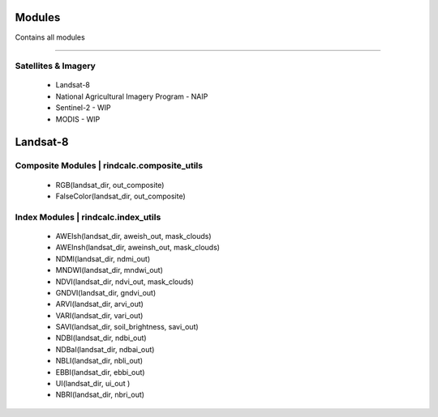 Modules
=======
Contains all modules

---------------------

Satellites & Imagery
^^^^^^^^^^^^^^^^^^^^
 * Landsat-8
 * National Agricultural Imagery Program - NAIP
 * Sentinel-2 - WIP
 * MODIS - WIP

Landsat-8
=========

Composite Modules | rindcalc.composite_utils
^^^^^^^^^^^^^^^^^^^^^^^^^^^^^^^^^^^^^^^^^^^^
 * RGB(landsat_dir, out_composite)
 * FalseColor(landsat_dir, out_composite)

Index Modules | rindcalc.index_utils
^^^^^^^^^^^^^^^^^^^^^^^^^^^^^^^^^^^^
 * AWEIsh(landsat_dir, aweish_out, mask_clouds)
 * AWEInsh(landsat_dir, aweinsh_out, mask_clouds)
 * NDMI(landsat_dir, ndmi_out)
 * MNDWI(landsat_dir, mndwi_out)
 * NDVI(landsat_dir, ndvi_out, mask_clouds)
 * GNDVI(landsat_dir, gndvi_out)
 * ARVI(landsat_dir, arvi_out)
 * VARI(landsat_dir, vari_out)
 * SAVI(landsat_dir, soil_brightness, savi_out)
 * NDBI(landsat_dir, ndbi_out)
 * NDBaI(landsat_dir, ndbai_out)
 * NBLI(landsat_dir, nbli_out)
 * EBBI(landsat_dir, ebbi_out)
 * UI(landsat_dir, ui_out )
 * NBRI(landsat_dir, nbri_out)